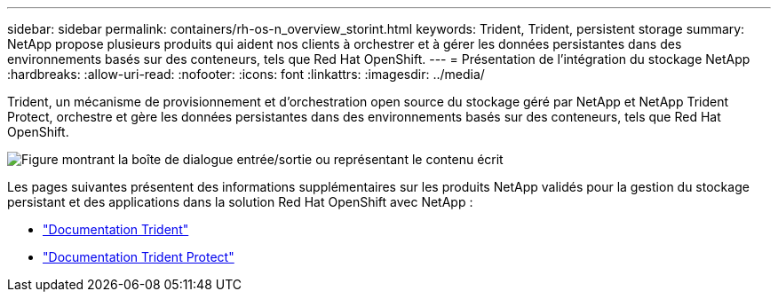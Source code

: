 ---
sidebar: sidebar 
permalink: containers/rh-os-n_overview_storint.html 
keywords: Trident, Trident, persistent storage 
summary: NetApp propose plusieurs produits qui aident nos clients à orchestrer et à gérer les données persistantes dans des environnements basés sur des conteneurs, tels que Red Hat OpenShift. 
---
= Présentation de l'intégration du stockage NetApp
:hardbreaks:
:allow-uri-read: 
:nofooter: 
:icons: font
:linkattrs: 
:imagesdir: ../media/


[role="lead"]
Trident, un mécanisme de provisionnement et d'orchestration open source du stockage géré par NetApp et NetApp Trident Protect, orchestre et gère les données persistantes dans des environnements basés sur des conteneurs, tels que Red Hat OpenShift.

image:redhat_openshift_image108.png["Figure montrant la boîte de dialogue entrée/sortie ou représentant le contenu écrit"]

Les pages suivantes présentent des informations supplémentaires sur les produits NetApp validés pour la gestion du stockage persistant et des applications dans la solution Red Hat OpenShift avec NetApp :

* link:https://docs.netapp.com/us-en/trident/["Documentation Trident"]
* link:https://docs.netapp.com/us-en/trident/trident-protect/learn-about-trident-protect.html["Documentation Trident Protect"]

